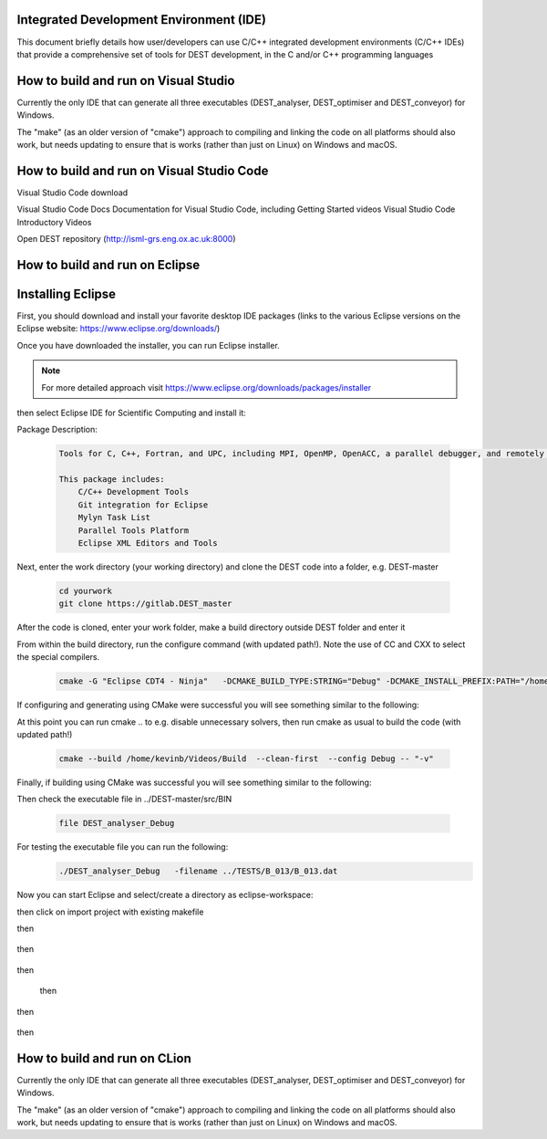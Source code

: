 .. _execution:



Integrated Development Environment (IDE)
=======================
This document briefly details how user/developers can  use C/C++ integrated development environments (C/C++ IDEs) that provide a comprehensive set of tools for DEST development, in the C and/or C++ programming languages

How to build and run on Visual Studio 
=======================

Currently the only IDE that can generate all three executables (DEST_analyser, DEST_optimiser and DEST_conveyor) for Windows. 

The "make" (as an older version of "cmake") approach to compiling and linking the code on all platforms should also work, but needs updating to ensure that is works (rather than just on Linux) on Windows and macOS. 	




How to build and run on Visual Studio Code 
=====================

Visual Studio Code download 


Visual Studio Code Docs Documentation for Visual Studio Code, including Getting Started videos Visual Studio Code Introductory Videos 


Open DEST repository (http://isml-grs.eng.ox.ac.uk:8000) 



How to build and run on Eclipse 
=======================

Installing Eclipse 
==================
.. image:: ../../images/eclipse1.png
   :alt: Eclipse1 
   :target: https://www.eclipse.org/downloads/
   :class: with-shadow
   :scale: 100

First, you should download and install your favorite desktop IDE packages (links to the various Eclipse versions on the Eclipse website: https://www.eclipse.org/downloads/)


Once you have downloaded the installer, you can run Eclipse installer.

.. Note:: For more detailed approach visit https://www.eclipse.org/downloads/packages/installer



then select Eclipse IDE for Scientific Computing and install it:


.. image:: ../../images/eclipse2.png
   :alt: Eclipse2
   :align: center
   :class: with-shadow
   :scale: 80
   

Package Description:

           .. code-block:: console
		
	              	
                  Tools for C, C++, Fortran, and UPC, including MPI, OpenMP, OpenACC, a parallel debugger, and remotely building, running and monitoring applications.

                  This package includes:
                      C/C++ Development Tools
                      Git integration for Eclipse
                      Mylyn Task List
                      Parallel Tools Platform
                      Eclipse XML Editors and Tools	


Next, enter the work directory (your working directory) and clone the DEST code into a folder, e.g. DEST-master

    .. code-block:: console
		
		cd yourwork
                git clone https://gitlab.DEST_master 


After the code is cloned, enter your work folder, make a build directory outside DEST folder and enter it
    .. code-block:: console
		mkdir Build
		cd Build


From within the build directory, run the configure command (with updated path!). Note the use of CC and CXX to select the special compilers.

    .. code-block:: console
		
	cmake -G "Eclipse CDT4 - Ninja"   -DCMAKE_BUILD_TYPE:STRING="Debug" -DCMAKE_INSTALL_PREFIX:PATH="/home/kevinb/Videos/DEST-master/src/Install"  -DCMAKE_C_COMPILER="/usr/bin/cc"  -DCMAKE_CXX_COMPILER="/usr/bin/c++"  /home/kevinb/Videos/DEST-master/src/CMakeLists.txt
	
If configuring and generating using CMake were successful you will see something similar to the following:

.. image:: ../../images/eclipse3.png
   :alt: Eclipse3
   :align: center
   :class: with-shadow
   :scale: 80


At this point you can run cmake .. to e.g. disable unnecessary solvers, then run cmake as usual to build the code (with updated path!)

    .. code-block:: console
		
		cmake --build /home/kevinb/Videos/Build  --clean-first  --config Debug -- "-v"

Finally, if building using CMake was successful you will see something similar to the following:

.. image:: ../../images/eclipse4.png
   :alt: Eclipse4
   :align: center
   :class: with-shadow
   :scale: 80


Then check the executable file in ../DEST-master/src/BIN

    .. code-block:: console
    
		file DEST_analyser_Debug

For testing the executable file you can run the following:
    .. code-block:: console
		
		./DEST_analyser_Debug   -filename ../TESTS/B_013/B_013.dat
		
Now you can start Eclipse and select/create a directory as eclipse-workspace:	
    
.. image:: ../../images/eclipse5.png
   :alt: Eclipse5
   :align: center
   :class: with-shadow
   :scale: 90
   
   
then click on import project with existing makefile


.. image:: ../../images/eclipse6.png
   :alt: Eclipse6
   :align: center
   :class: with-shadow
   :scale: 70
 
 
then
 
 .. image:: ../../images/eclipse7.png
   :alt: Eclipse7
   :align: center
   :class: with-shadow
   :scale: 70

then
 
 .. image:: ../../images/eclipse8.png
   :alt: Eclipse8
   :align: center
   :class: with-shadow
   :scale: 70
   

then
 
 .. image:: ../../images/eclipse9.png
   :alt: Eclipse9
   :align: center
   :class: with-shadow
   :scale: 70

 then
 
 .. image:: ../../images/eclipse10.png
   :alt: Eclipse10
   :align: center
   :class: with-shadow
   :scale: 70
   
then
 
 .. image:: ../../images/eclipse11.png
   :alt: Eclipse11
   :align: center
   :class: with-shadow
   :scale: 70
   
then
 
 .. image:: ../../images/eclipse12.png
   :alt: Eclipse12
   :align: center
   :class: with-shadow
   :scale: 70
   
How to build and run on CLion 
=======================

Currently the only IDE that can generate all three executables (DEST_analyser, DEST_optimiser and DEST_conveyor) for Windows. 

The "make" (as an older version of "cmake") approach to compiling and linking the code on all platforms should also work, but needs updating to ensure that is works (rather than just on Linux) on Windows and macOS. 	
